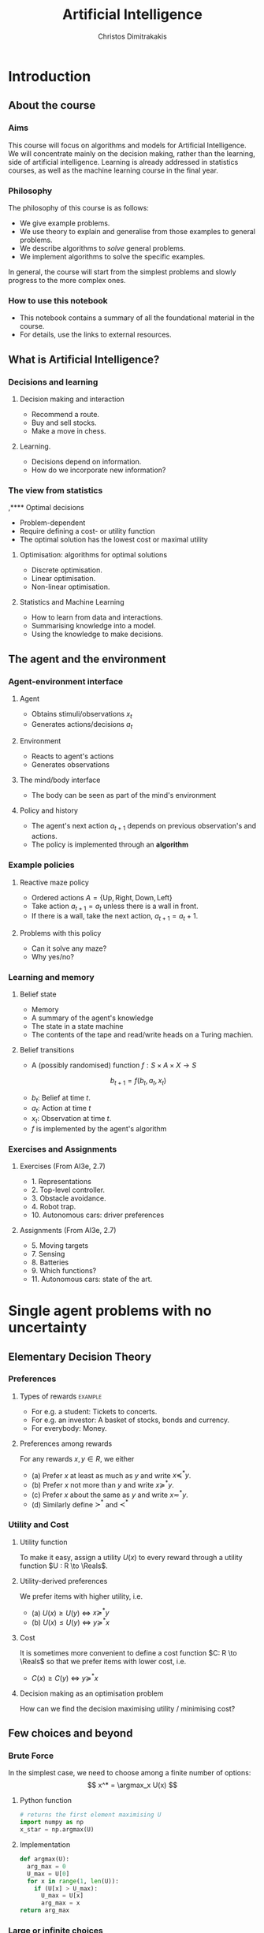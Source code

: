 #+TITLE: Artificial Intelligence
#+AUTHOR: Christos Dimitrakakis
#+EMAIL:christos.dimitrakakis@unine.ch
#+LaTeX_HEADER: \usepackage{algorithm,algorithmic}
#+LaTeX_HEADER: \usepackage{tikz}
#+LaTeX_HEADER: \usepackage{amsmath}
#+LaTeX_HEADER: \usepackage{amssymb}
#+LaTeX_HEADER: \usepackage{isomath}
#+LaTeX_HEADER: \newcommand \E {\mathop{\mbox{\ensuremath{\mathbb{E}}}}\nolimits}
#+LaTeX_HEADER: \newcommand \Var {\mathop{\mbox{\ensuremath{\mathbb{V}}}}\nolimits}
#+LaTeX_HEADER: \newcommand \Bias {\mathop{\mbox{\ensuremath{\mathbb{B}}}}\nolimits}
#+LaTeX_HEADER: \newcommand\ind[1]{\mathop{\mbox{\ensuremath{\mathbb{I}}}}\left\{#1\right\}}
#+LaTeX_HEADER: \renewcommand \Pr {\mathop{\mbox{\ensuremath{\mathbb{P}}}}\nolimits}
#+LaTeX_HEADER: \DeclareMathOperator*{\argmax}{arg\,max}
#+LaTeX_HEADER: \DeclareMathOperator*{\argmin}{arg\,min}
#+LaTeX_HEADER: \DeclareMathOperator*{\sgn}{sgn}
#+LaTeX_HEADER: \newcommand \defn {\mathrel{\triangleq}}
#+LaTeX_HEADER: \newcommand \Reals {\mathbb{R}}
#+LaTeX_HEADER: \newcommand \Param {\Theta}
#+LaTeX_HEADER: \newcommand \param {\theta}
#+LaTeX_HEADER: \newcommand \vparam {\vectorsym{\theta}}
#+LaTeX_HEADER: \newcommand \mparam {\matrixsym{\Theta}}
#+LaTeX_HEADER: \newcommand \bW {\matrixsym{W}}
#+LaTeX_HEADER: \newcommand \bw {\vectorsym{w}}
#+LaTeX_HEADER: \newcommand \wi {\vectorsym{w}_i}
#+LaTeX_HEADER: \newcommand \wij {w_{i,j}}
#+LaTeX_HEADER: \newcommand \bA {\matrixsym{A}}
#+LaTeX_HEADER: \newcommand \ai {\vectorsym{a}_i}
#+LaTeX_HEADER: \newcommand \aij {a_{i,j}}
#+LaTeX_HEADER: \newcommand \bx {\vectorsym{x}}
#+LaTeX_HEADER: \newcommand \cset[2] {\left\{#1 ~\middle|~ #2 \right\}}
#+LaTeX_HEADER: \newcommand \pol {\pi}
#+LaTeX_HEADER: \newcommand \Pols {\Pi}
#+LaTeX_HEADER: \newcommand \mdp {\mu}
#+LaTeX_HEADER: \newcommand \MDPs {\mathcal{M}}
#+LaTeX_HEADER: \newcommand \bel {\beta}
#+LaTeX_HEADER: \newcommand \Bels {\mathcal{B}}
#+LaTeX_HEADER: \newcommand \Unif {\textrm{Unif}}
#+LaTeX_HEADER: \newcommand \Ber {\textrm{Bernoulli}}
#+LaTeX_HEADER: \newcommand \Mult {\textrm{Mult}}
#+LaTeX_HEADER: \newcommand \Beta {\textrm{Beta}}
#+LaTeX_HEADER: \newcommand \Dir {\textrm{Dir}}
#+LaTeX_HEADER: \newcommand \Normal {\textrm{Normal}}
#+LaTeX_HEADER: \newcommand \Simplex {\mathbb{\Delta}}
#+LaTeX_HEADER: \newcommand \pn {\param^{(n)}}
#+LaTeX_HEADER: \newcommand \pnn {\param^{(n+1)}}
#+LaTeX_HEADER: \newcommand \pnp {\param^{(n-1)}}
#+LaTeX_CLASS_OPTIONS: [smaller]
#+COLUMNS: %40ITEM %10BEAMER_env(Env) %9BEAMER_envargs(Env Args) %4BEAMER_col(Col) %10BEAMER_extra(Extra)
#+TAGS: activity advanced definition exercise homework project example theory code
#+OPTIONS:   H:3
* Introduction

** About the course  
*** Aims
This course will focus on algorithms and models for Artificial
Intelligence.  We will concentrate mainly on the decision making,
rather than the learning, side of artificial intelligence. Learning is
already addressed in statistics courses, as well as the machine
learning course in the final year.

*** Philosophy
The philosophy of this course is as follows: 
- We give example problems.
- We use theory to explain and generalise from those examples to general problems.
- We describe algorithms to /solve/ general problems.
- We implement algorithms to solve the specific examples.

In general, the course will start from the simplest problems and
slowly progress to the more complex ones.

*** How to use this notebook
- This notebook contains a summary of all the foundational material in the course.
- For details, use the links to external resources.

** What is Artificial Intelligence?

*** Decisions and learning
**** Decision making and interaction
- Recommend a route.
- Buy and sell stocks.
- Make a move in chess.
**** Learning.
- Decisions depend on information.
- How do we incorporate new information?
*** The view from statistics  
 ,**** Optimal decisions
- Problem-dependent
- Require defining a cost- or utility function
- The optimal solution has the lowest cost or maximal utility

**** Optimisation: algorithms for optimal solutions
- Discrete optimisation.
- Linear optimisation.
- Non-linear optimisation.

**** Statistics and Machine Learning
- How to learn from data and interactions.
- Summarising knowledge into a model.
- Using the knowledge to make decisions.

** The agent and the environment
*** Agent-environment interface
**** Agent
- Obtains stimuli/observations $x_t$
- Generates actions/decisions $a_t$
**** Environment
- Reacts to agent's actions
- Generates observations
**** The mind/body interface
- The body can be seen as part of the mind's environment
**** Policy and history
- The agent's next action $a_{t+1}$ depends on previous observation's and actions.
- The policy is implemented through an *algorithm*
*** Example policies
**** Reactive maze policy
- Ordered actions $A = \{\textrm{Up}, \textrm{Right}, \textrm{Down}, \textrm{Left}\}$
- Take action $a_{t+1} = a_t$ unless there is a wall in front.
- If there is a wall, take the next action, $a_{t+1} = a_t + 1$.

**** Problems with this policy
- Can it solve any maze?
- Why yes/no?

*** Learning and memory
**** Belief state
- Memory
- A summary of the agent's knowledge
- The state in a state machine
- The contents of the tape and read/write heads on a Turing machien.
**** Belief transitions
- A (possibly randomised) function $f : S \times A \times X \to S$ 
\[
b_{t+1} = f(b_t, a_t, x_t)
\]
- $b_t$: Belief at time $t$.
- $a_t$: Action at time $t$
- $x_t$: Observation at time $t$.
- $f$ is implemented by the agent's algorithm

*** Exercises and Assignments
**** Exercises (From AI3e, 2.7)
- 1. Representations
- 2. Top-level controller.
- 3. Obstacle avoidance.
- 4. Robot trap.
- 10. Autonomous cars: driver preferences
**** Assignments (From AI3e, 2.7)
- 5. Moving targets
- 7. Sensing
- 8. Batteries
- 9. Which functions?
- 11. Autonomous cars: state of the art.
  


* Single agent problems with no uncertainty

** Elementary Decision Theory
*** Preferences
**** Types of rewards                                               :example:
- For e.g. a student: Tickets to concerts.
- For e.g. an investor: A basket of stocks, bonds and currency.
- For everybody: Money.

**** Preferences among rewards
For any rewards $x, y \in R$, we either
- (a) Prefer $x$ at least as much as $y$ and write $x \preceq^* y$.
- (b) Prefer $x$ not more than $y$ and write $x \succeq^* y$.
- (c) Prefer $x$ about the same as $y$ and write $x \eqsim^* y$.
- (d) Similarly define $\succ^*$ and $\prec^*$
  
*** Utility and Cost

**** Utility function
To make it easy, assign a utility $U(x)$ to every reward through a
utility function $U : R \to \Reals$.

**** Utility-derived preferences
We prefer items with higher utility, i.e.
- (a) $U(x) \geq U(y)$ $\Leftrightarrow$ $x \succeq^* y$
- (b) $U(x) \leq U(y)$ $\Leftrightarrow$ $y \succeq^* x$

**** Cost
It is sometimes more convenient to define a cost function $C: R \to \Reals$ so that we prefer items with lower cost, i.e.
- $C(x) \geq C(y)$ $\Leftrightarrow$ $y \succeq^* x$

**** Decision making as an optimisation problem
How can we find the decision maximising utility / minimising cost?

** Few choices and beyond
*** Brute Force
In the simplest case, we need to choose among a finite number of options:
\[
x^* = \argmax_x U(x)
\]
**** Python function
#+BEGIN_SRC python
  # returns the first element maximising U
  import numpy as np
  x_star = np.argmax(U)
#+END_SRC
**** Implementation
#+BEGIN_SRC python
  def argmax(U):
	arg_max = 0
	U_max = U[0]
	for x in range(1, len(U)):
	  if (U[x] > U_max):
		U_max = U[x]
		arg_max = x
  return arg_max
#+END_SRC
*** Large or infinite choices
**** Large, structured choices
- Shortest path: Sequences of places to pass along a route.
- Matching: Assign items to individuals.
- Theorem proving: Prove a mathematical theorem in the simplest possible way.
**** Infinite choices
- Control: Drive a car.


** Structured choices
*** Graph definitions
**** Graph $G = \langle N, A \rangle$
A graph $G$ is defined by:
- Set of *nodes* $N$
- Set of *arcs* $A$, with $\langle x,y \rangle \in A$ and $x, y \in N$
**** Labels and costs
- Nodes can be labelled as e.g. start and goal states.
- Arcs can be labelled according to *actions*.
**** Paths and cycles
- A path from $x$ to $y$ in $N$ is a sequence $\langle n_0, \ldots, n_k \rangle$ so that
  $n_0 = x, n_k = y$ and $\langle n_{t}, n_{t+1} \rangle \in A$.
- A cycle is a path $\langle n_0, \ldots, n_k \rangle$ where $n_0 = n_k$.
- If a graph has no cycles, it is *acyclic*
*** The shortest path problem

**** Costs
- Traversing arc $\langle x,y \rangle$ incurs *costs* $c(\langle x,y \rangle)$
- Following a path $p$ has a total cost
\[
  C(p) = \sum_{\langle x,y \rangle \in p} c(\langle x,y \rangle)
\]

**** The shortest path problem
- Input: a set of *start* nodes $X$ and *goal* nodes $Y$ and edge costs $c: A \to \Reals$.
- Output: Find a path $p$ from $X$ to $Y$ so that $C(p) \leq C(p')$ for all $p$ 

**** Notes
- In the simplest cast $c(a) = 1$ for all arcs.
- We can maximise rewards instead of minimising costs.

*** Depth-first search
**** Generic depth-first search
  \begin{algorithmic}
        \STATE \textbf{global} $F$: Nodes left to search
	\STATE \textbf{input} $G = \langle N, A \rangle$: Graph.
        \STATE \textbf{input} $n$: Current node
	\STATE \textbf{function} \texttt{DepthFirst}($G, n$)
	\FOR {$j \in F: \langle n,j \rangle \in A$}
	\STATE \texttt{DepthFirst}($V, j$)F \setminus \{n\}$)
	\ENDFOR
  \end{algorithmic}
**** Discussion
- This function goes through all the nodes in the graph
- How can we modify it to identify all paths to the goal?
- How can we modify it to identify the shortest path to the goal?

*** Goal-oriented depth-first search
  \begin{algorithmic}
	\STATE $G = \langle N, A \rangle$: Graph.
        \STATE $F$: Set of nodes to search
        \STATE $x$: goal state.
	\STATE \textbf{function} \texttt{GoalDepthFirst}($G, F, x$)
        \STATE \texttt{found} = \textbf{false}
	\FOR {$n \in F$}
	\FOR {$j \in F: \langle n,j \rangle \in A$}
	\IF{\texttt{GoalDepthFirst}($V, F \setminus \{n\}$)}
	\STATE \texttt{found} = \textbf{true}
	\ENDIF
	\ENDFOR 
	\ENDFOR
	\RETURN \texttt{found}
  \end{algorithmic}
*** Shortest-path depth-first search
  \begin{algorithmic}
	\STATE \textbf{function} \texttt{GoalDepthFirst}($G, F, x$)
	\STATE $G = \langle N, A \rangle$: Graph.
        \STATE $F$: Set of nodes to search
        \STATE $x$: goal state.
        \STATE \texttt{dist} = $\infty$.
	\FOR {$n \in F$}
	\FOR {$j \in F: \langle n,j \rangle \in A$}
	\STATE $\texttt{dist} = \min \{\texttt{dist}, {\texttt{GoalDepthFirst}(V, F \setminus \{n\})}\}$.
	\ENDFOR 
	\ENDFOR
	\RETURN \texttt{dist}
  \end{algorithmic}
- This is a recursive implementation
- 


*** Breath-first search
*** Heuristics
*** $A^*$-search

*** Dynamic programming

*** Branch and Bound

** Logic 
*** Logic
**** Statements
- A statement $A$ may be true or false

**** Unary operators
- negation: $\neg A$ is true if $A$ is false (and vice-versa).

**** Binary operators
- or: $A \vee B$ ($A$ or $B$) is true if either $A$ or $B$ are true.
- and: $A \wedge B$ is true if both $A$ and $B$ are true.
- implies: $A \Rightarrow B$: is false if $A$ is true and $B$ is false.
- iff: $A \Leftrightarrow B$: is true if $A,B$ have equal truth values.

**** Operator precedence
$\neg, \wedge, \vee, \Rightarrow, \Leftrightarrow$


*** Set theory
- First, consider some universal set $\Omega$.
- A set $A$ is a collection of points $x$ in $\Omega$.
- $\{x \in \Omega : f(x)\}$: the set of points in $\Omega$ with the property that $f(x)$ is true.

**** Unary operators
- $\neg A =  \{x \in \Omega : x \notin A\}$.
**** Binary operators
- $A \cup B$ if $\{x \in \Omega : x \in A \vee x \in B\}$ - (c.f. $A \vee B$)
- $A \cap B$ if $\{x \in \Omega : x \in A \wedge x \in B\}$ - (c.f. $A \wedge B$)
**** Binary relations
- $A \subset B$ if $x \in A \Rightarrow x \in B$ - (c.f. $A \implies B$)
- $A = B$ if $x \in A \Leftrightarrow x \in B$ - (c.f. $A \Leftrightarrow B$)

*** Knowledge base
**** Syntax and Semtantics
- Syntax: How to construct sentences
- Semantix: What sentences mean
**** Truth
- A statement $A$ is either true or false in any model $m$.
**** Model
- $M(A)$ the set of all models where $A$ is true.
**** Entailment
- $A \models B$ means that $B$ is true whenever $A$ is true.
- $A \models B$ if and only if $M(A) \subseteq M(B)$.
**** Knowledge-Base
- A set of sentences that are true.
**** Inference
- $KB \vdash_i A$: Algorithm $i$ can derive $A$ from KB.
*** Propositional logic syntax
-Sentence $\to$ Atomic | Complex
-Atomic \to True | False | A | B | C | \ldots
-Complex \to (Sentence) | [Sentence]
- | $\neg$  Sentence (not)
- | Sentence $\wedge$ Sentence (and)
- | Sentence $\vee$ Sentence (or)
- | Sentence $\Rightarrow$ Sentence (implies)
- | Sentence $\Leftrightarrow$ Sentence (if and only if)

Precedence: $\neg, \wedge, \vee, \Rightarrow, \Leftrightarrow$

*** Difference between Meta-Logic and Propositional Logic
**** Meta-Logic
- $\alpha \models \beta$: $(\alpha \Rightarrow \beta)$ in every model.
- $\alpha \equiv \beta$: $(\alpha \Leftrightarrow \beta)$ in every model.
**** Propositional Logic
- $A \Rightarrow B$: $A$ implies $B$
- $A \Leftrightarrow B$, $A$ is true iff $B$ is true.
*** Proposition logic semantics
- $A \Rightarrow B \equiv (\neg B \Rightarrow \neg A)$
- $\neg (\neg A) \equiv A$
- $(A \Rightarrow B) \equiv (\neg B \Rightarrow \neg A)$
- $(A \Rightarrow B) \equiv (\neg A \vee B)$


**** For any model $m$:
- $\neg P$ is true iff $P$ is false in $m$.
- $P \wedge Q$ is true iff $P, Q$ are true in $m$.
- $P \vee Q$ is true iff either $P$ or $Q$ is true in $m$.
- $P \Rightarrow Q$ is true unless $P$ is true and $Q$ is false in $m$.
- $P \Leftrightarrow Q$ if $P,Q$ are both true or both false in $m$.

**** Inference Rules
- If $a \Rightarrow b$ and $a$ is true then $b$ is true.
- If $a$ and $b$ is true then $a$ is true.

*** Set theory semantics of propositional logic
**** Atoms as sets 
- Let $\Omega$ be the universal set.
- Any atom $A$ is a subset of $\Omega$.
- Any model $\omega$ is an element of $\Omega$.
**** Definitions
- $A \Rightarrow B$ is equivalent to $A \supset B$.
- $\neg (\neg A) \equiv A$
- $(A \Rightarrow B) \equiv (\neg B \Rightarrow \neg A)$
- $(A \Rightarrow B) \equiv (\neg A \vee B)$

**** For any model $m$:
- $\neg P$ is true iff $P$ is false in $m$.
- $P \wedge Q$ is true iff $P, Q$ are true in $m$.
- $P \vee Q$ is true iff either $P$ or $Q$ is true in $m$.
- $P \Rightarrow Q$ is true unless $P$ is true and $Q$ is false in $m$.
- $P \Leftrightarrow Q$ if $P,Q$ are both true or both false in $m$.


- If $A \subset B$ then, for every $\omega \in A$,  $\omega \in B$.
- If $\omega \in A \cap B$ then $\omega \in A$.
*** Conjunctive Normal Forms
**** Equivalence
Every sentence is equivalent to a conjunction
*** Inference
Let's check if $KB \models A$, i.e. if what we know implies $A$.
From entailment, this means that if our $KB$ is correct, then $A$ must be true.

** Deterministic planning
*** [[https://artint.info/3e/html/ArtInt3e.Ch6.S1.html][States, actions and goals]]
- States $s \in S$
- Actions $a \in A$
- Transition function $\tau : S \times A \to S$
**** STRIPS represnetation
- State: $S \subset \{0,1\}^n$ of $n$ atoms.
- Precondition: $c(s, a) = 1$ if $a$ can be performed in $s$.
- Effect: Assigns values to *some* atoms.
**** Feature-based
- Effect: Transition function $\tau_i: S \times A \to \{0,1\}$ for each $i \in [n]$.

** Infinite choices
*** Lipschitz search
If we know the function $f$ is Lipschitz-smooth, i.e.
\[
\exists L > 0 : |f(x) - f(y)| \leq L |x  - y|,
\]
then we also know that for any point $z$:
\[
f(z) < f(x) + L |x - z|,
\qquad
f(z) < f(y) + L |y - z|
\]
**** Schubert's Algorithm [[https://www.jstor.org/stable/2156138][(Schubert, 1972)]]
\begin{algorithmic}
\STATE \textbf{Input:} $L > 0$, $X$, $x_0 \in X$.
\FOR {$t=1, \ldots, T$}
\STATE $x_{t} = \argmax_{x \in X} \min \cset{f(x_k) + L|x_k - x|}{k=0, \ldots, t-1}$
\ENDFOR
\end{algorithmic}
**** Discussion
- This is guaranteed to \alert{converge} to the optimal solution.
- If $L$ is \alert{unknown}, DIRECT [[http://www.planchet.net/EXT/ISFA/1226.nsf/769998e0a65ea348c1257052003eb94f/f9ca730ca27def69c12576d8002ed895/$FILE/Jones93.pdf][(Jones et al. 1993)]] can be used.
- If $f$ is noisy, the problem becomes a \alert{continuum bandit} problem.
*** First-order gradient methods
- Gradient descent
- Stochastic gradient descent
**** Properties  
- Incremental algorithms
- Can converge to a *local* optimum

*** Single-variable gradient descent
**** Setting
- Input: $f : \Reals \to \Reals$
- Problem: $\max_x f(x)$
- Derivative: $\frac{d}{dx} f(x) \defn \lim_{\Delta \to 0} \frac{f(x + \Delta)  - f(x)}{\Delta}$.
**** Algorithm
1) Input: $x^{(0)}$, f
2) For $t = 1, \ldots$:
3) Calculate direction $g_t = \frac{d}{dx} f(x_{t-1})$
4) Select step-size $\alpha_t$
5) Update $x^{(t)} = x^{(t-1)} + \alpha_t g_t$.
   
*** Multiple-variable gradient descent
**** Setting
- Input: $f : \Reals^d \to \Reals$, $x = (x_1, \ldots, x_d)$
- Problem: $\max_x f(x)$
- Partial Derivative: $\frac{\partial}{\partial x_i} f(x) \defn \lim_{\Delta \to 0} \frac{f(x_1, \ldots, x_i + \Delta, \ldots, x_d)  - f(x)}{\Delta}$.
- Gradient $\nabla_x f(x) = \left[\frac{\partial}{\partial x_1} f(x), \ldots, \frac{\partial}{\partial x_i} f(x), \ldots, \frac{\partial}{\partial x_d} f(x)\right]^\top$.
**** Algorithm
1) Input: $x_0$, f
2) For $t = 1, \ldots$:
3) Calculate direction $g_t = \nabla_x f(x_{t-1})$
4) Select step-size $\alpha_t$
5) Update $x_{t} = x_{t-1} + \alpha_t g_t$.
   
*** Stochastic gradient descent
**** As gradient descent with errors
- Calculate direction $g_t = \nabla_x f(x_{t-1}) + \epsilon_t$
- $\epsilon_t$ is typically zero-mean noise.
**** In learning from data
The gradient can be broken up into a sum of gradients:
\[
f(x) = \sum_t v(x, z_t),
\qquad
\nabla_x f(x) = \sum_t \nabla_x v(x, z_t),
\]
$x_t = x_{t-1} + \alpha_t \nabla_x v(x, z_t)$.
**** In Bayesian quadrature
The function is an expectation:
\[
f(x) = \int_Z v(x, z) p(z) dz.
\qquad
\nabla_x f(x) \approx \sum_t \nabla_x v(x, z_t), 
\]
where $z_t \sim p(z)$ are samples from $p$.

* single agent problems with uncertainty
** Probability
*** Probability fundamentals
**** Probability measure $P$
- Defined on a universe $\Omega$
- $P : \Sigma \to [0,1]$ is a function of subsets of $\Omega$.
- A subset $A \subset \Omega$ is an *event* and $P$ measures its likelihood.
**** Axioms of probability
- $P(\Omega) = 1$
- For $A, B \subset \Omega$, if $A \cap B = \emptyset$ then $P(A \cup B) = P(A) + P(B)$.
**** Marginalisation
If $A_1, \ldots, A_n \subset \Omega$ are a partition of $\Omega$
\[
P(B) = \sum_{i = 1}^n P(B \cap A_i).
\]
** Conditional probability and independence
*** Conditional probability
**** Conditional probability
    :PROPERTIES:
    :BEAMER_env: definition
    :END:
The conditional probability of an event $A$ given an event $B$ is defined as 
\[
P(A | B) \defn \frac{P(A \cap B)}{P(B)}
\]
The above definition requires $P(B)$ to exist and be positive.

**** Conditional probabilities as a collection of probabilities
More generally, we can define conditional probabilities as simply a
collection of probability distributions:
\[
\cset{P_\param(A)}{\theta \in \Param},
\]
where $\Param$ is an arbitrary set. 

*** The theorem of Bayes
**** Bayes's theorem
    :PROPERTIES:
    :BEAMER_env: theorem
    :END:
\[
P(A | B) = \frac{P(B | A)}{P(B)} 
\]
#+BEAMER: \pause

**** The general case
If $A_1, \ldots, A_n$ are a partition of $\Omega$, meaning that they
are mutually exclusive events (i.e. $A_i \cap A_j = \emptyset$ for $i
\neq j$) such that one of them must be true (i.e. $\bigcup_{i=1}^n A_i =
\Omega$), then
\[
P(B) = \sum_{i=1}^n P(B | A_i) P(A_i)
\]
and 
\[
P(A_j | B) = \frac{P(B | A_j)}{\sum_{i=1}^n P(B | A_i) P(A_i)}
\]

*** Independence
**** Independent events
$A, B$ are independent iff $P(A \cap B) = P(A) P(B)$.
**** Conditional independence
 $A, B$ are conditionally independent given $C$ iff $P(A \cap B | C) = P(A | C) P(B | C)$.
** Random variables and expectation 
*** Random variables
A random variable $f : \Omega \to \Reals$ is a real-value function measurable with respect to the underlying probability measure $P$, and we write $f \sim P$.
**** The distribution of $f$
The probability that $f$ lies in some subset $A \subset \Reals$ is
\[
P_f(A) \defn P(\{\omega \in \Omega : f(\omega) \in A\}).
\]
**** Independence
Two RVs $f,g$ are independent in the same way that events are independent:
\[
P(f \in A \wedge g \in B) = P(f \in A) P(g \in B) = P_f(A) P_g(B).
\]
In that sense, $f \sim P_f$ and $g \sim P_g$.

*** Expectation
For any real-valued random variable $f: \Omega \to \Reals$, the expectation with respect to a probability measure $P$ is
\[
\E_P(f) = \sum_{\omega \in \Omega} f(\omega) P(\omega).
\]
**** Linearity of expectations
For any RVs $x, y$:
\[
\E_P(x + y) = \E_P(x) + \E_P(y)
\]
**** Independence
If $x,y$ are independent RVs then $\E_P(xy) = \E(x)\E(y)$.
**** Correlation
If $x,y$ are *not* correlated then $\E_P(xy) = \E(x)\E(y)$.
**** IID (Independent and Identically Distributed) random variables
A sequence $x_t$ of r.v.s is IID if $x_t \sim P$
$(x_1, \ldots, x_t, \ldots, x_T) \sim P^T$.

*** Conditional expectation
The conditional expectation of a random variable $f: \Omega \to \Reals$, with respect to a probability measure $P$ conditioned on some event $B$ is simply
\[
\E_P(f | B) = \sum_{\omega \in \Omega} f(\omega) P(\omega | B).
\]


** Satatistical Decision Theory
*** Expected utility
**** Actions, outcomes and utility
In this setting, we obtain random outcomes that depend on our actions.
- Actions $a \in A$
- Outcomes $\omega \in \Omega$.
- Probability of outcomes $P(\omega \mid a)$
- Utility $U : \Omega \to \Reals$
**** Expected utility
The expected utility of an action is:
\[
\E_P[U \mid a] = \sum_{\omega \in \Omega} U(\omega) P(\omega \mid a).
\]

**** The expected utility hypothesis
We prefer $a$ to $a'$ if and only if
\[
\E_P[U \mid a] \geq \E_P[U \mid a']
\]

** Supervised learning
*** Supervised learning



** Markov decision processes
*** Markov decision process
- Action space $A$.
- State space $S$.
- Transition kernel $s_{t+1} = j \mid s_t = s, a_t = a \sim P_\mdp(j \mid s, a)$.
- Reward $r_t = \rho(s_t, a_t)$ (can also be random).
- Utility
\[
U_t = \sum_{k=t}^T r_t.
\]
*** Value functions
**** The state value function
For any given MDP $\mdp$ and policy $\pol$ we define
\[
V^\pol_{\mdp, t}(s) \defn \E^\pol_{\mdp, t} \left[ U_t ~\middle|~ s_t = s \right]
\]
**** The state-action value function
\[
Q^\pol_{\mdp, t}(s, a) \defn \E^\pol_{\mdp, t} \left[ U_t ~\middle|~ s_t = s, a_t = a \right]
\]
**** The optimal value functions
For an optimal policy $\pol^*$
\[
V^*_{\mdp, t}(s) \defn V^{\pol^*}_{\mdp, t}(s) \geq V^\pol_{\mdp, t}(s),
\qquad
Q^*_{\mdp, t}(s,a) \defn Q^{\pol^*}_{\mdp, t}(s,a) \geq V^\pol_{\mdp, t}(s,a) 
\]
*** The Bellman equations
**** State value function
\begin{align*}
V^\pol_{\mdp, t}(s)
& \defn \E^\pol_{\mdp}[U_{t}\mid s_t = s] \\
& = \E^\pol_{\mdp}[r_t + U_{t+1}\mid s_t = s] \\
& = \E^\pol_{\mdp}[r_t \mid s_t = s] + \E^\pol_{\mdp}[U_{t+1} \mid s_t = s]\\
& = \E^\pol_{\mdp}[r_t \mid s_t = s] + \sum_{j \in S} \E^\pol_{\mdp}[U_{t+1} \mid s_{t+1} = j] \Pr^\pol_\mdp(s_{t+1} = j \mid s_t = s)\\
& = \E^\pol_{\mdp}[r_t \mid s_t = s] + \sum_{j \in S} V^\pol_{\mdp, t+1}(j)  \Pr^\pol_\mdp(s_{t+1} = j \mid s_t = s)\\
& = \E^\pol_{\mdp}[r_t \mid s_t = s] + \sum_{j \in S} V^\pol_{\mdp, t+1}(j) \sum_{a \in A} P_\mdp(j \mid s, a) \pol(a_t \mid s_t).
\end{align*}
**** State-action value function
\begin{align*}
Q^\pol_{\mdp, t}(s)
&= \rho(s,a) +  \sum_{j \in S} V^\pol_{\mdp, t+1}(j) P_\mdp(j \mid s, a)
\end{align*}

*** Optimal policies

**** Bellman optimality condition
The value function of the optimal policy satisfies this:
\begin{align*}
V^*_{\mdp, t}(s)
& = 
\max_{a}  [\rho(s,a) +  \sum_{j \in S} V^*_{\mdp, t+1}(j) P_\mdp(j \mid s, a)]
\end{align*}
**** Dynamic programming 
To find $V^*, Q^*$, first initialise $V^*_{\mdp, T}(s) = \max_a \rho(s,a)$. 
Then for $t = T-1, T-2, \ldots, 1$:
\begin{align*}
Q^*_{\mdp, t}(s,a) &= \rho(s,a) +  \sum_{j \in S} V^*_{\mdp, t+1}(j) P_\mdp(j \mid s, a).\\
V^*_{\mdp, t}(s) &= \max_a Q^*_{\mdp, t}(s,a).
\end{align*}
**** The optimal policy
The optimal policy is deterministic with:
\[
a_t = \argmax_a Q^*(s_t, a)
\]



* Multiple agent problems with no uncertainty
** Introduction
*** Multi-agent decision making
- *Two* versus $n$-player games
- *Co-operative* games
- *Zero-sum* games
- General-sum games
- *Stochastic* games
- Partial information games

** Two-Player zero-sum Games
*** Extensive-form alternating-move games
- At time $t$:
- Player chooses action $a_t$, which is revealed.
- Player chooses action $b_t$.
- Player $a$ receives $\rho(a_t, b_t)$ and $b$ receives $-\rho(a_t, b_t)$.
The utility for each player is 
$U = \sum_t \rho(a_t, b_t)$.
*** Backwards induction for ZSG 
\begin{algorithmic}
\FOR {$t=T, T-1, \ldots, 1$} 
\STATE x
\ENDFOR
\end{algorithmic}
*** Normal-form simultaneous-move games
- Player $a$ chooses action $a$ in secret.
- Player $b$ chooses action $b$ in secret.
- Players observe both actions
- Player $a$ receives $U(a,b)$, and $b$ receives $-U(a,b)$. 


* Summary of Optimisation methods
** Gradient Descent
$d_t = \nabla_x f(x_t)$.

** Stochastic Gradient Descent
$d_t = \nabla_x f(x_t) + \epsilon_t$.
** Newton's Method

** Simulated Annealing

** Monte-Carlo Methods
** Dynamic Programming and Backwards Induction
** Linear Programming
*** The linear programming problem
Linear programming is a constrained minimisation problem where the objective and the constraints are both linear.
\begin{align*}
\min_x~ & \theta^\top x\\
\textrm{s.t.~} & c^\top x \geq 0.
\end{align*}
We can have
* Books and schedule

Artificial Intelligence: Foundations of Computational Agents, 3rd Edition
Artificial Intelligence: a Modern Approach, 4th Edition

|--------+----------------------------+---------------------------------+------------------------------------|
| Module | Topics                     | AI:FoCA                         | AI: aMA                            |
|--------+----------------------------+---------------------------------+------------------------------------|
|      1 | - Preferences              | 1. AI and Agents                | 2.1. Agents and environments       |
|        | - Utility                  | 1.2. Complexity                 | 2.2 Rationality                    |
|        | - States                   | 1.3. Application domains        | 2.3. Environments                  |
|        | - Actions                  | 1.4. Knowledge representation   | 2.4. Agents                        |
|        | - Beliefs                  | 2. Architecture                 | 2.4.1 Programs                     |
|        | - Fairness                 | 2.1. Control                    | 2.4.2-3 Reflex agents              |
|        |                            | 2.2. Hierarchical control       | 2.4.4. Goals                       |
|        |                            | 2.3. Moral machines             | 2.4.5. Utility                     |
|        |                            |                                 | 2.4.6. Learning                    |
|--------+----------------------------+---------------------------------+------------------------------------|
|      2 | Depth-First Search         | 3. Search                       | 3.1 Problem-solving                |
|        | Breadth-First Search       | 3.1. Search in graphs           | 3.2. Examples.                     |
|        |                            |                                 | 3.3. Best-First search             |
|        |                            |                                 | 3.4.1. Breadth-first               |
|        |                            |                                 | 3.4.3. Depth-first search          |
|--------+----------------------------+---------------------------------+------------------------------------|
|      3 | Heuristic Search           | 3.2. Uninformed search          | 3.5.2. A*                          |
|        | A* Search                  | 3.3. Heuristic search           | 3.6. Heuristic Functions           |
|        |                            |                                 |                                    |
|--------+----------------------------+---------------------------------+------------------------------------|
|      4 | Dynamic Programming        |                                 | 3.4.2 Dijkstra                     |
|        |                            | 3.4. Dynamic programming        |                                    |
|        | Branch and bound           | 3.5. Branch and bound           |                                    |
|--------+----------------------------+---------------------------------+------------------------------------|
|      5 | Constraint programming     | 4. Reasoning with constraints   | 6. CSP                             |
|        |                            | 4.1. Variables and Constraints  |                                    |
|        |                            | 4.2. CSPs and Search            |                                    |
|        |                            | 4.6. Local Search               |                                    |
|        | Deterministic planning     | 4.8. Optimization               |                                    |
|        |                            |                                 |                                    |
|--------+----------------------------+---------------------------------+------------------------------------|
|      6 | Logical reasoning          | 6.1. States, Actions, Goals     | 7. Logical Agents                  |
|        | Deterministic planning     | 6.2. Forward Planning           | 11. Automated planning             |
|        |                            | 6.2. Regressoin Planning        |                                    |
|        |                            | 6.4. Planning as CSP            |                                    |
|        |                            | 6.5. Partial Order Planning     |                                    |
|        |                            |                                 |                                    |
|--------+----------------------------+---------------------------------+------------------------------------|
|      7 | Probability Theory         | 9. Reasoning with Uncertainty   | 12.1. Acting under uncertaint      |
|        | Bayes Theorem              | 9.1. Probability                | 12.2. Basic probability notation   |
|        |                            | 9.2. Independence               | 12.3. Inference                    |
|        |                            |                                 | 12.4. Independence                 |
|        |                            |                                 | 12.5. Bayes's theorem              |
|--------+----------------------------+---------------------------------+------------------------------------|
|      8 | Belief networks            | 9.3. Belief Networks            | 13.1. Representing knowledge       |
|        |                            | 9.4. Probabilistic Inference    | 13.2. Bayesian Networks            |
|        |                            |                                 | 13.3. Exact inference in BNs       |
|--------+----------------------------+---------------------------------+------------------------------------|
|      9 | Expected Utility Theory    | 12.1 Preferences and Utility    | 16.1. Beliefs and Desires          |
|        |                            | 12.2 One-off decisions          | 16.2. utility theory               |
|        |                            |                                 | 16.3. Utility functions            |
|        |                            |                                 | 16.5. Decision networks            |
|--------+----------------------------+---------------------------------+------------------------------------|
|     10 | Markov Decision Processes  | 12.3 Sequential Decisions       | 17.1. Sequential decision problems |
|        | Dynamic Programming        | 12.4 The value of information   | 17.2. Algorithms for MDPs          |
|        |                            | 12.5 Decision processes         |                                    |
|--------+----------------------------+---------------------------------+------------------------------------|
|     11 | Alternating Zero-Sum Games | 14.1. Multi-agent framework     | 5.1. Game Theory                   |
|        | Stochastic Zero-Sum Games  | 14.2. Representations of games  | 5.2. Zero-Sum Games                |
|        |                            | 14.3. Perfect information games | 5.3. Alpha-Beta Search             |
|        |                            |                                 | 5.5. Stochastic Games              |
|--------+----------------------------+---------------------------------+------------------------------------|
|     12 | General Games              | 14.4. Imperfect information     | 18.1. Multiagent environments      |
|        |                            | 14.5. Group decision making     | 18.2. Non-cooperative games        |
|        |                            | 14.6. Mechanism design          | 18.3. Co-operative games           |
|--------+----------------------------+---------------------------------+------------------------------------|




* Schedule

1. 1-2 Introduction
2. 3.1-3.5 Search, State Spaces, Graphs, Uniformed Search.
3. 3.6. Heuristic Search
4. 4.1-4.2, 4.8 Constrained Search
5. 5.1. Propositions, Constraints, 6.1. Representations, 6.2-6.4. Planning
6. 9.1 Probability, Independence, Belief Networks
7. 12.1. Preferences and Utility, 12.5 Decision Processes
8. Alternative move games
9. Simultaneous games
10. Supervised Learning
11. Reinforcement Learning
12. Project work
13. Project work
14. Project presentations

